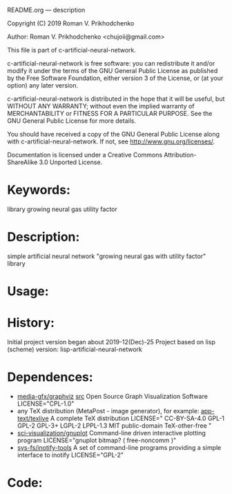 README.org ---  description



Copyright (C) 2019 Roman V. Prikhodchenko



Author: Roman V. Prikhodchenko <chujoii@gmail.com>

  This file is part of c-artificial-neural-network.

  c-artificial-neural-network is free software: you can redistribute it and/or modify
  it under the terms of the GNU General Public License as published by
  the Free Software Foundation, either version 3 of the License, or
  (at your option) any later version.

  c-artificial-neural-network is distributed in the hope that it will be useful,
  but WITHOUT ANY WARRANTY; without even the implied warranty of
  MERCHANTABILITY or FITNESS FOR A PARTICULAR PURPOSE.  See the
  GNU General Public License for more details.

  You should have received a copy of the GNU General Public License
  along with c-artificial-neural-network.  If not, see <http://www.gnu.org/licenses/>.


  Documentation is licensed under a Creative Commons
  Attribution-ShareAlike 3.0 Unported License.

* Keywords:
library growing neural gas utility factor
  

* Description:
simple artificial neural network "growing neural gas with utility factor" library
  
  
* Usage:

* History:
Initial project version began about 2019-12(Dec)-25
Project based on lisp (scheme) version: lisp-artificial-neural-network

* Dependences:
+ [[https://www.graphviz.org/][media-gfx/graphviz]] [[https://gitlab.com/graphviz/graphviz/][src]] Open Source Graph Visualization Software
  LICENSE="CPL-1.0"
+ any TeX distribution (MetaPost - image generator), for example:
  [[http://tug.org/texlive/][app-text/texlive]] A complete TeX distribution
  LICENSE=" CC-BY-SA-4.0 GPL-1 GPL-2 GPL-3+ LGPL-2 LPPL-1.3 MIT public-domain TeX-other-free "
+ [[http://www.gnuplot.info/][sci-visualization/gnuplot]] Command-line driven interactive plotting program
  LICENSE="gnuplot bitmap? ( free-noncomm )"
+ [[https://github.com/rvoicilas/inotify-tools/wiki][sys-fs/inotify-tools]] A set of command-line programs providing a
  simple interface to inotify
  LICENSE="GPL-2"
* Code:
